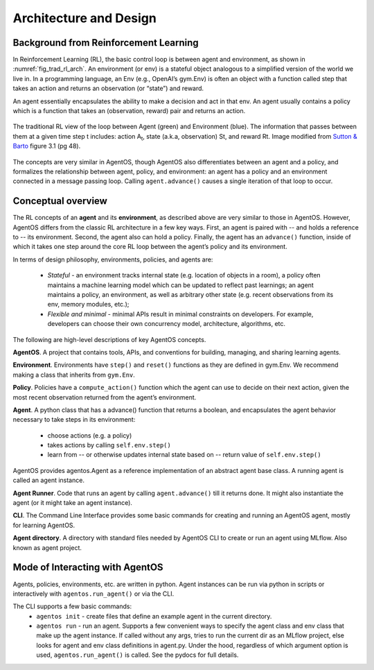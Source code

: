 ************************
Architecture and Design
************************


Background from Reinforcement Learning
======================================

In Reinforcement Learning (RL), the basic control loop is between agent and environment, as shown in :numref:`fig_trad_rl_arch`. An environment (or env) is a stateful object analogous to a simplified version of the world we live in. In a programming language, an Env (e.g., OpenAI’s gym.Env) is often an object with a function called step that takes an action and returns an observation (or “state”) and reward. 

An agent essentially encapsulates the ability to make a decision and act in that env. An agent usually contains a policy which is a function that takes an (observation, reward) pair and returns an action.

.. _fig_trad_rl_arch:
.. figure:: traditional_rl_agent_arch.png
  :width: 80%
  :align: center

  The traditional RL view of the loop between Agent (green) and Environment (blue). The information that passes between them at a given time step t includes: action A\ :subscript:`t`, state (a.k.a, observation) St, and reward Rt.  Image modified from `Sutton & Barto <http://incompleteideas.net/book/the-book-2nd.html>`_ figure 3.1 (pg 48).

.. _fig_agentos_agent_arch:
.. figure:: agentos_agent_arch.png
  :width: 80%
  :align: center

  The concepts are very similar in AgentOS, though AgentOS also differentiates between an agent and a policy, and formalizes the relationship between agent, policy, and environment: an agent has a policy and an environment connected in a message passing loop. Calling ``agent.advance()`` causes a single iteration of that loop to occur.


Conceptual overview
===================

The RL concepts of an **agent** and its **environment**, as described above are very similar to those in AgentOS. However, AgentOS differs from the classic RL architecture in a few key ways. First, an agent is paired with -- and holds a reference to -- its environment. Second, the agent also can hold a policy. Finally, the agent has an ``advance()`` function, inside of which it takes one step around the core RL loop between the agent’s policy and its environment.

In terms of design philosophy, environments, policies, and agents are:

  * *Stateful* - an environment tracks internal state (e.g. location of objects in a room), a policy often maintains a machine learning model which can be updated to reflect past learnings; an agent maintains a policy, an environment, as well as arbitrary other state (e.g. recent observations from its env, memory modules, etc.);
  * *Flexible and minimal* - minimal APIs result in minimal constraints on developers. For example, developers can choose their own concurrency model, architecture, algorithms, etc.

The following are high-level descriptions of key AgentOS concepts.

**AgentOS**. A project that contains tools, APIs, and conventions for building, managing, and sharing learning agents.

**Environment**. Environments have ``step()`` and ``reset()`` functions as they are defined in gym.Env. We recommend making a class that inherits from ``gym.Env``.

**Policy**. Policies have a ``compute_action()`` function which the agent can use to decide on their next action, given the most recent observation returned from the agent’s environment.

**Agent**. A python class that has a advance() function that returns a boolean, and encapsulates the agent behavior necessary to take steps in its environment:

  * choose actions (e.g. a policy)
  * takes actions by calling ``self.env.step()``
  * learn from -- or otherwise updates internal state based on -- return value of ``self.env.step()``

AgentOS provides agentos.Agent as a reference implementation of an abstract agent base class. A running agent is called an agent instance.

**Agent Runner**.
Code that runs an agent by calling ``agent.advance()`` till it returns done. It might also instantiate the agent (or it might take an agent instance).

**CLI**. The Command Line Interface provides some basic commands for creating and running an AgentOS agent, mostly for learning AgentOS.

**Agent directory**. A directory with standard files needed by AgentOS CLI to create or run an agent using MLflow. Also known as agent project.


Mode of Interacting with AgentOS
=================================
Agents, policies, environments, etc. are written in python. Agent instances can be run via python in scripts or interactively with ``agentos.run_agent()`` or via the CLI.

The CLI supports a few basic commands: 
  * ``agentos init`` - create files that define an example agent in the current directory.
  * ``agentos run`` - run an agent. Supports a few convenient ways to specify the agent class and env class that make up the agent instance. If called without any args, tries to run the current dir as an MLflow project, else looks for agent and env class definitions in agent.py. Under the hood, regardless of which argument option is used, ``agentos.run_agent()`` is called. See the pydocs for full details.

